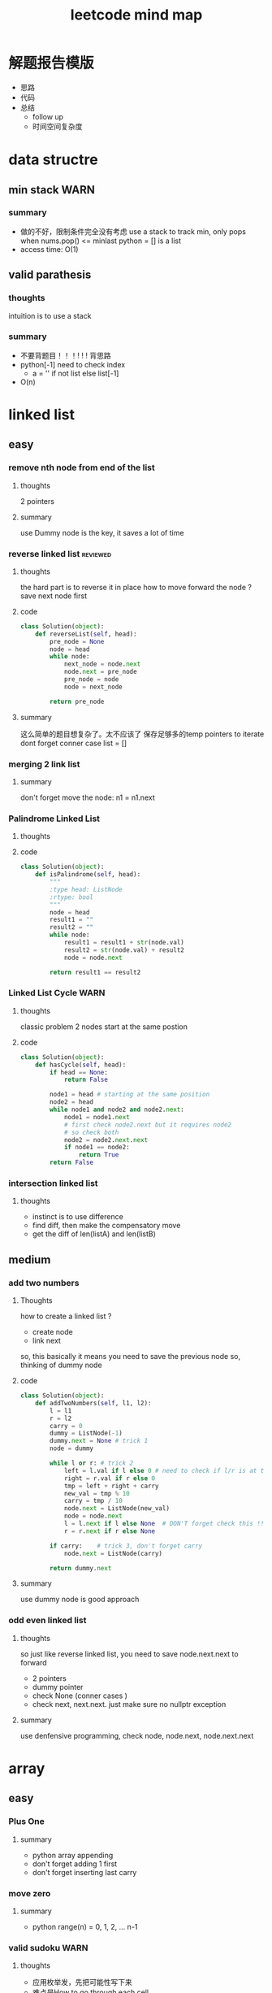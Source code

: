 
#+TITLE: leetcode mind map

* 解题报告模版
  - 思路
  - 代码
  - 总结
    - follow up
    - 时间空间复杂度



[[file:map_diagram.png]]
* data structre
** min stack                                                           :WARN:
*** summary
    - 做的不好，限制条件完全没有考虑
      use a stack to track min, only pops when nums.pop() <= minlast
      python = [] is a list 
    - access time: O(1)

** valid parathesis
*** thoughts 
    intuition is to use a stack 
*** summary
   - 不要背题目！！！! ! ! 背思路
   - python[-1] need to check index
     - a = '' if not list else list[-1]
   - O(n)

* linked list
** easy
*** remove nth node from end of the list 
**** thoughts
     2 pointers 
**** summary
     use Dummy node is the key, it saves a lot of time 

*** reverse linked list                                            :reviewed:
**** thoughts 
     the hard part is to reverse it in place
     how to move forward the node ? save next node first 
**** code
#+begin_src python
class Solution(object):
    def reverseList(self, head):
        pre_node = None
        node = head
        while node:
            next_node = node.next    
            node.next = pre_node             
            pre_node = node
            node = next_node
        
        return pre_node
#+end_src
**** summary
    这么简单的题目想复杂了。太不应该了
    保存足够多的temp pointers to iterate 
    dont forget conner case list = []
*** merging 2 link list
**** summary
     don't forget move the node: n1 = n1.next

*** Palindrome Linked List
**** thoughts
**** code
 #+begin_src python
 class Solution(object):
     def isPalindrome(self, head):
         """
         :type head: ListNode
         :rtype: bool
         """
         node = head
         result1 = ""
         result2 = ""
         while node:
             result1 = result1 + str(node.val)
             result2 = str(node.val) + result2
             node = node.next
        
         return result1 == result2
 #+end_src

*** Linked List Cycle                                                  :WARN:
**** thoughts
    classic problem
    2 nodes start at the same postion 
**** code
 #+begin_src python
 class Solution(object):
     def hasCycle(self, head):
         if head == None:
             return False
        
         node1 = head # starting at the same position 
         node2 = head
         while node1 and node2 and node2.next: 
             node1 = node1.next
             # first check node2.next but it requires node2
             # so check both
             node2 = node2.next.next 
             if node1 == node2:
                 return True        
         return False
 #+end_src

*** intersection linked list
**** thoughts
    - instinct is to use difference
    - find diff, then make the compensatory move
    - get the diff of len(listA) and len(listB)


** medium
*** add two numbers 
**** Thoughts
     how to create a linked list ?
     - create node
     - link next 
     so, this basically it means you need to save the previous node 
     so, thinking of dummy node 
**** code
     #+begin_src python
class Solution(object):
    def addTwoNumbers(self, l1, l2):
        l = l1
        r = l2
        carry = 0
        dummy = ListNode(-1)
        dummy.next = None # trick 1 
        node = dummy
        
        while l or r: # trick 2 
            left = l.val if l else 0 # need to check if l/r is at the end 
            right = r.val if r else 0
            tmp = left + right + carry 
            new_val = tmp % 10
            carry = tmp / 10  
            node.next = ListNode(new_val)            
            node = node.next
            l = l.next if l else None  # DON'T forget check this !! at last 
            r = r.next if r else None
            
        if carry:    # trick 3, don't forget carry 
            node.next = ListNode(carry)
        
        return dummy.next        
     #+end_src
**** summary
     use dummy node is good approach 


*** odd even linked list
**** thoughts 
     so just like reverse linked list, you need to save node.next.next to forward
    - 2 pointers
    - dummy pointer
    - check None (conner cases )
    - check next, next.next. just make sure no nullptr  exception 
**** summary
     use denfensive programming, check node, node.next, node.next.next



* array 
** easy
*** Plus One
**** summary
    - python array appending 
    - don't forget adding 1 first 
    - don't forget inserting last carry 

*** move zero 
**** summary
    - python range(n) = 0, 1, 2, ... n-1
*** valid sudoku                                                       :WARN:
**** thoughts 
    - 应用枚举发，先把可能性写下来
    - 难点是How to go through each cell 
**** code 
 #+begin_src python
 class Solution(object):
     def isValidSudoku(self, board):
         i = 0
         j = 0
         for i in range(len(board)):
             check = {}
             check2 = {}
             check3 = {}
             for j in range(len(board)):
                 if board[i][j] in check:
                     return False
                 elif board[i][j] != '.':
                     check[board[i][j]] = 1
                    
                 if board[j][i] in check2:
                     return False
                 elif board[j][i] != '.':
                     check2[board[j][i]] = 1
                
                 # key is here, consider i as number not axis.
                 # we have i=9 blocks starting at 
                 # (0,0) (0,3) (0,6) (3, 0) ... 
                 num = board[i/3 * 3 + j/3][i%3 * 3 + j%3]
                 if num in check3:
                     return False
                 elif num != '.':
                     check3[num] = 1
                                      
         return True                    
 #+end_src

*** Rotate Image                                                   :reviewed:
**** thoughts
    - do this in-place, 
    - write down the example 
**** code
 #+begin_src python
 class Solution(object):
     def rotate(self, matrix):
         length = len(matrix)
         # roate 4 points a time, similar to reverse link list problem 
         # to make the problem easy: first 
         """
         tmp = m[0][0]
         m[0][0] = m[n][0]
         m[n][0] = m[n][n]
         m[n][n] = m[0][n]
         m[0][n] = tmp
         after that, considering + offset 
         after that, considering go deeper m[0][0] --> m[i][i+offset]
         (0 ---> i; n ---> n-i)
         """
         for i in range(length-1):
             offset = 0
             while i + offset < length - 1 - i:
                 tmp = matrix[i][i + offset]
                 matrix[i][i + offset] = matrix[length - 1 - offset-i][i]
                 matrix[length - 1 - offset-i][i] = matrix[length - 1-i][length - 1 - offset-i ]
                 matrix[length - 1-i][length - 1 - offset-i] = matrix[i + offset ][length - 1 -i]
                 matrix[i + offset ][length - 1 -i] = tmp
                 offset += 1
 #+end_src
**** summary
    - 完全不会做 ！
    - matrix就是薄弱环节

** medium
*** longest common prefix                                              :WARN:
**** thoughts
     conner case, what if list is empty
**** summary
    - be ware of corner case
    - 不要咬指甲！！！ 

*** count and say
**** thoughts
     - logic is easy, just be aware of conner case
**** code 
 #+begin_src python
 class Solution(object):
     def countAndSay(self, n):
         def cal(a):
             # 111221
             if len(a) == 0:
                 return ''            
             count = 1
             pre = a[0]
             result = ''
             for c in a[1:]:
                 if c == pre:
                     count += 1
                 else:
                     result += str(count) + pre
                     pre = c
                     count = 1
            
             result += str(count) + pre
             return result  # forget return type 
                    
         a = [None] * (n+1)   # pythonic reserve 
         for i in range(n+1):
             # a[i] = cala[i-1]
             if i == 0:
                 a[0] = ''
             if i == 1:
                 a[1] = '1'
             if i > 1:
                 a[i] = cal(a[i-1])
            
         return a[n]            
 #+end_src
**** summary
    - when writing a function:
      - check signiture
      - check return 
      - check exit condition if recursive 
        - no harm to add more exit condition (defensive programming)

*** shuffle array                                                  :reviewed:
**** thoughts
    - straght forward solution, use random.randrange()
    - python pass by reference, when in doubt, deepycopy
**** code
 #+begin_src python
 class Solution(object):
     def __init__(self, nums):
         self._nums = nums
         self._original = list(nums) # python need to take care of deepy copy
        

     def reset(self):
         self._nums = list(self._original) # deepcody 
         return  self._nums

     def shuffle(self):
         for i in range(len(self._nums)):
             swapidx = random.randrange(i, len(self._nums))
             self._nums[i], self._nums[swapidx] = self._nums[swapidx], self._nums[i]
                
         return self._nums
 #+end_src

**** summary
    - Be aware of member variable, you need to reset it after calling function
    - 严重超时。
    - this is "Fisher-Yates Algorithm"

*** generate all possible combinations
 #+begin_src python
 def gen(nums):
     if len(nums) == 0:
         return []
     if len(nums) == 1:  # no harm to add more exit condition
         return [nums]
    
     result = []
     for num in nums:
         left = ... 
         for comb in gen(left):
              result.append([num] + comb)

     return result
 #+end_src




** medium
*** Group Anagrams
    - better solution ?

*** Longest Substring Without Repeating Characters                     :WARN:
    - python while/for, do not forget i += 1
#+begin_src python
class Solution(object):
    def lengthOfLongestSubstring(self, s):
        startpos = 0
        lsubl = 0
        
        while startpos < len(s):
            used = {}
            subl = 0
            prev_idx = len(s)
            c_i = startpos
            while c_i < len(s):
                c = s[c_i]
                if c not in used:
                    subl += 1
                    used[c] = c_i
                else: 
                    prev_idx = used[c]
                    break
                c_i += 1    # DONT FORGET THIS
                    
            lsubl = subl if subl > lsubl else lsubl
            startpos = prev_idx + 1 
        
        return lsubl
#+end_src


*** Increasing Triplet Subsequence
    - Be careful, always use explcit MAX
    - 不要图省事，用一个大数字，数字一般不够大的 ！！
#+begin_src python
class Solution:
    def increasingTriplet(self, nums):
        INT_MAX = 2 ** 32
        min1 = INT_MAX
        min2 = INT_MAX
        min3 = INT_MAX
        for num in nums:
            if num <= min1:
                min1 = num
            elif num <= min2:
                min2 = num
            elif num <= min3:
                min3 = num
        
        return min1 != INT_MAX and min2 != INT_MAX and min3 != INT_MAX
#+end_src

* string 
** easy
*** Reverse String                                                 :reviewed:
***** thoughts
      - simple solution
***** code 
 #+begin_src python
     def reverseString(self, s):
         # [begin:end:step]
         # python string is inmutable
         return s[::-1]
 #+end_src

*** reverse integer                                                    :WARN:
**** thoughts
    - consider overflow 
    - max singed integer 2³¹-1
    - python power 2**31

*** First Unique Character in a String                                 :WARN:
    - use straght-foward solution first !!!!
    - O(n)
 #+begin_src python
 class Solution(object):
     def firstUniqChar(self, s):
         map = {}
         for i, c in enumerate(s):
             if c not in map:
                 map[c] = i  # save the index
             else:
                 map[c] = len(s)
                
        
         min = len(s)
         for key in map:
             if map[key] < min:
                 min = map[key]
        
         if min == len(s):
             return -1
         else:
             return min
 #+end_src

*** Valid Anagram
    - if no unicode, we could use a array whose index is char - 'a'

*** Valid Palindrome                                                   :WARN:
    - python check isalnum
    - HAVING LOOP, CONSIDER EXIT ( avoid infinite loop ) 
 #+begin_src python
 class Solution(object):
     def isPalindrome(self, s):
         begin = 0
         end = len(s) - 1
         while begin < end:
             while not s[begin].lower().isalnum() and begin < end:
             # use while to pass invalid chars 
                 begin = begin + 1
                
             while not s[end].lower().isalnum() and begin < end:
                 end = end - 1            
                
             if begin < end and s[begin].lower() != s[end].lower():
                 return False
            
             begin = begin + 1
             end = end - 1
            
         return True
            
        
 #+end_src

*** implement strStr()
    - corner case ""
    - pre-check to ingore cases not possible, this saves time

*** atoi                                                               :WARN:
    - overflow: positive/negtive
    - invalid string
    - signed
    - empty 
    - white space
 #+begin_src python
 class Solution(object):
     def myAtoi(self, str):
         # overflow problem 
         # invalid 
         # negtive         
         if len(str) == 0:
             return 0
         str = str.strip(' ')        
         signed = 1
         if str[0] == '-':
             signed = -1
             str = str[1:]
         elif str[0] == '+':  #能用if-else就用
             str = str[1:]
            
         MAX = 2**31 - 1
         MIN = -2**31
         result = 0
         for s in str:
             if not s.isdigit():
                 return signed * result
            
             d = int(s)            
             if signed == 1 and result > (MAX - d)/10:
                 return MAX
            
             if signed == -1 and result > (-1 * MIN - d)/10:
                 return MIN
            
             result = result * 10 + d # += --> ++ do not use it often                         
         return signed * result
 #+end_src
* 2 pointers
** easy
*** Remove Duplicates from Sorted Array
    good. but be aware of coner case 

*** Best Time to Buy and Sell Stock II
    good. use while do for loop
 #+begin_src python
 class Solution(object):
     def maxProfit(self, prices):
         """
         :type prices: List[int]
         :rtype: int
         """
         profit = 0
         i = 0
         j = 0
         while i < len(prices): # use while do for loop 
             j = i + 1
             while j < len(prices) and prices[j] > prices[j-1]:
                 j = j + 1
                
             profit = profit + prices[j-1] - prices[i]            
             i = j
            
         return profit
 #+end_src

*** Longest Substring Without Repeating Characters

*** rotate array in place
    concept not clear, k steps could be larger than length
    思路对了。解题时候又忘记了.所以还是要想清楚了再写
 #+begin_src python
 class Solution(object):
     def rotate(self, nums, k):
         def rota(nums, i, j):            
             while i < j:
                 tmp = nums[i]            
                 nums[i] = nums[j]
                 nums[j] = tmp
                 i += 1 # python's i++
                 j -= 1
        
         rota(nums, 0, len(nums)-1)  # don't forget this 
         rota(nums, 0, k%len(nums)-1)
         rota(nums, k%len(nums), len(nums)-1)
 #+end_src

** medium
*** 3 sum                                                              :WARN:
    - better way to check unique 
    - remember if a then b.  if not a then exit 
    - better to check explicitly (check len())
#+begin_src python
class Solution(object):
    def threeSum(self, nums):
        def hashed(nums):
            return ':'.join(str(num) for num in nums)
                            
        if  len(nums) < 3:
            return []
        
        result = []
        nums.sort()            
        index_c = len(nums) - 1
        used = set([]) # we could use hash to check 
        used_c = set([]) # why this line, to optimize the time
        while index_c > 0:            
            num_c = nums[index_c]
            if num_c in used_c:
                index_c -= 1
                continue
            used_c.add(num_c)
            
            tmp = self.twoSum(nums[:index_c], -num_c) 
            if  tmp:   # not tmp means if tmp is empty !!! 
                for t in tmp:
                    if  t:
                        r = t + [num_c]
                        h_r = hashed(r)
                        if h_r not in used:
                            result.append(r)
                            used.add(h_r)
                        
            index_c -= 1            
        return result
    
    def twoSum(self, nums, target):
        if len(nums) < 2:
            return [] 

        start = 0
        end = len(nums) - 1
        result = []
        while start < end:
            tmp = nums[start] + nums[end]
            if tmp > target:
                end -= 1
            elif tmp < target:
                start += 1
            else:
                result.append([nums[start], nums[end]])
                end -= 1
                start += 1                    
        return result            
#+end_src
*** set matrix 0 
    - sample solution is easy. what about don't use a lot extra space ?
#+begin_src python
class Solution(object):
    def setZeroes(self, matrix):        
        m = len(matrix)
        n = len(matrix[0])
        row = [-1] * m
        column = [-1] * n
        for i in range(m):
            for j in range(n):
                if matrix[i][j] == 0:
                    row[i] = 0
                    column[j] = 0                                          
                        
        for i in range(m):
            for j in range(n):
                if row[i] == 0 or column[j] == 0:                
                    matrix[i][j] = 0
#+end_src

* sorting & searching
** easy
*** Merge Sorted Array                                             :reviewed:
    没做出来
    To save space, loop from END to START
 #+begin_src python
 class Solution(object):
     def merge(self, nums1, m, nums2, n):
         i = m - 1
         j = n - 1
         idx = 0
         while i >=0 and j >= 0:  # loop from end to start 
             if nums1[i] > nums2[j]:
                 nums1[m + n - 1 - idx] = nums1[i]
                 i = i -1
             else:
                 nums1[m + n - 1 - idx] = nums2[j]
                 j = j -1
             idx = idx + 1
            
         while j >= 0 :  # only check nums2, because nums1 is in-place 
             nums1[m + n - 1 - idx] = nums2[j]
             j = j - 1
             idx = idx + 1        
 #+end_src

*** first bad version
    typical binary searching, recursive solution 不要想太多。
 #+begin_src python
 class Solution(object):
     def firstBadVersion(self, n):
         self.lastBad = -1  # python closure 
         def search(i, j):
             if i > j:
                 return            
             mid = (i + j)/2
             if isBadVersion(mid): # left side
                 # inner functin can't change IMMUTABLE variable 
                 # OR use:
                 # nonlocal lastBad
                 self.lastBad = mid
                 search(i, mid - 1)
             else:
                 search(mid + 1, j)
        
         search(1, n)
         return self.lastBad
 #+end_src
** medium
*** sort colors                                                       :ERROR:
    - one pass solution 做不出来 ！！
#+begin_src python
class Solution(object):
    def sortColors(self, nums):
        i0 = 0
        idx = 0
        i2 = len(nums) -1
        index = 0
        while idx <= i2:
            if nums[idx] == 0: # red
                nums[idx], nums[i0] = nums[i0], nums[idx]
                i0 += 1
                idx += 1
            elif nums[idx] == 1:
                idx += 1                
            else:
                nums[i2], nums[idx] = nums[idx], nums[i2]
                i2 -= 1
#+end_src
*** top k frequent elements
    - use heap 

*** find peak number
    - binary search 
    - exit condition
    - special condition first, general later 
      - 1, 2 numbers 
#+begin_src python
class Solution(object):
    def findPeakElement(self, nums):
        def find(start, end):            
            mid = (start + end) / 2
            if mid == start:
                return mid
            
            # no need to consider mid = 0 
            # because this always right nums[-1] < any number
            if nums[mid-1] < nums[mid]:
                return find(mid, end)
            else:
                return find(start, mid)
        
        return find(0, len(nums)) # ending from len(nums)
#+end_src

*** sarch range                                                        :WARN:
    - always doing binary serach even after found the result 
#+begin_src python
class Solution(object):
    def searchRange(self, nums, target):
        self.sp = len(nums) # always use global to avoid closure scope problem
        self.ep = -1
        
        def find(begin, end, target):
            if begin > end:
                return
            mid = (begin + end)/2
            if nums[mid] < target: #right
                find(mid + 1, end, target)
            elif nums[mid] > target:
                find(begin, mid-1, target)
            else:
                self.sp = mid if mid < self.sp else self.sp
                self.ep = mid if mid > self.ep else self.ep
                
                # 这边想错了，想太简单了。how to find next mid ? keep using binary search !
                find(begin, mid-1, target)  # find next still using bianry search 
                find(mid+1, end, target)
                
        find(0, len(nums) - 1, target)
        if self.ep == -1:
            return [-1, -1]
        
        return [self.sp, self.ep]
#+end_src

*** Search in Rotated Sorted Array                                     :WARN:
#+begin_src python
class Solution(object):
    def search(self, nums, target):
        return self.find(0, len(nums)-1, nums, target)
                
    def find(self, begin, end, nums, target):
        if begin > end:
            return -1
        
        mid = (begin + end)/2
        if nums[mid] == target:
            return mid
        
        if nums[begin] < nums[end]:
            if nums[mid] < target:
                return self.find(mid+1, end, nums, target)
            elif nums[mid] > target:
                return self.find(begin, mid-1, nums, target)
            else:
                return mid
            
        else:
            if nums[mid] >= nums[begin]:  #what if 
                # pivot on right, pivot is a GAP, not an item
                if nums[mid] > target:
                    if target > nums[begin]:
                        return self.find(begin, mid-1, nums, target)
                    elif target < nums[begin]:
                        return self.find(mid+1, end, nums, target)
                    else:
                        return begin
                elif nums[mid] < target:
                    return self.find(mid+1, end, nums, target)
                else:
                    return mid
                 
            else:
                # pivot on left
                if nums[mid] > target:
                    return self.find(begin, mid-1, nums, target)
                elif nums[mid] < target:
                    if target < nums[end]:
                        return self.find(mid+1, end, nums, target)
                    elif target > nums[end]:
                        return self.find(begin, mid-1, nums, target)
                    else:
                        return end   # confused 
                else:
                    return mid
#+end_src


*** serach in 2d matrix



* trees
** easy
*** max depth of binary tree
    finish in time
*** valid BST
    finish in time, having some slight troube doing python

*** symmtric tree                                                      :WARN:
    stuck on this problem for a while.
    思维定势了，一开始想直接递归，但发现和subtree问题根本没关系
 #+begin_src python
 class Solution(object):
     def isSymmetric(self, root):
         if root == None:
             return True        
         return self.traverse(root.left, root.right)
    
     def traverse(self, left, right): # how to compare the val parallelly ? recursion
         if left == None and right == None:
             return True
        
         elif left == None or right == None:
             return False
        
         if left.val != right.val:
             return False
        
         return self.traverse(left.left, right.right) and 
         self.traverse(left.right, right.left) # don't forget compare another branch    
 #+end_src

*** binary tree level order traverse
    check if array has index i? check the length of the array 
    python data structre 

*** sorted array to BST                                            :reviewed:
    didn't come up with the solution
    recursive solution, get the mid value everytime 
    building tree is different from traverse tree, don't confuse 

** medium
*** binary tree in order traverse (iterative)                  :ERROR:review:
    - traverse a tree like a link-list node = node.left
    - antoher solution ? 
    - 复习了还是不会 ！
    - we are using stack to store parent node 
      - stack served as STATE
    - exit condition is not len(stack) == 0
    - in order is different from post-pre-order
      - in order: insert 1 node each time, use current node + stack 
      - post order: insert 2 nodes each time, use 2 stacks 
#+begin_src python
class Solution:
    def inorderTraversal(self, root):
        if root == None:
            return []
        
        result = []
        queue = []
        node = root
        while True:  # use while true condition in queue/stack problem
            if node:  
                queue.append(node)
                node = node.left
            else:
                if (len(queue) == 0):
                    return result
                top = queue.pop()
                result.append(top.val)
                node = top.right
                                            
#+end_src
*** Binary Tree Zigzag Level Order Traversal                           :WARN:
    - 想复杂了。一开始就钻牛角尖，放入queue都时候不需要reverse
    - same as the normal level order traversel, only diffence is insert/append
      when pop up 
    - 2 ways to do in order traversal: recursive/iterative
#+begin_src python
class Solution:
    def zigzagLevelOrder(self, root):
        if root == None:
            return []
        
        result = []
        queue = []
        depth = 0
        queue.append((root, 0))
        while queue:
            front, depth = queue.pop(0)
            if (len(result) == depth):
                result.append([])
            
            if depth % 2 == 0:
                result[depth].append(front.val)
            else:
                result[depth].insert(0,front.val)
                
            if front.left:
                queue.append((front.left, depth + 1))
            if front.right:
                queue.append((front.right, depth + 1))
                
        return result        
#+end_src
*** Construct Binary Tree from Preorder and Inorder Traversal          :WARN:
    - a[-n] be aware of n = 0
    - the best practice is to not using a[-n] unless n has a exact number
#+begin_src python
class Solution:
    def buildTree(self, preorder, inorder):
        if not preorder:
            return None 
        if not inorder:
            return None
       
        root_val = preorder[0]
        root = TreeNode(root_val)  #粗心了
        # find root in inorder
        root_index = inorder.index(root_val)
        left_num = root_index
        
        # use a[-n] with cautious
            
        root.left = self.buildTree(preorder[1:1+left_num], inorder[:root_index])
        root.right = self.buildTree(preorder[1+left_num:], inorder[root_index+1:])
            
        
        return root
#+end_src
*** Populating Next Right Pointers in Each Node
    - utlize the exsiting NEXT pointer
    - always need to check if pointer exists before using it 
#+begin_src python
class Solution:
    def connect(self, root):
        if not root:
            return 
        
        if not root.left or not root.right: # leaf
            return 
        
        root.left.next = root.right
        if root.next:
            root.right.next = root.next.left
        else:
            root.right.next = None
            
        self.connect(root.left)
        self.connect(root.right)                
#+end_src

*** Kth Smallest Element in a BST
    - convert the problem to an in-order traverse
**** code
#+begin_src python
class Solution:
    def kthSmallest(self, root, k):
        res = []
        stack = []
        node = root
        while True:
            if len(res) == k:
                return res[k-1]

            if node:
                stack.append(node)
                node = node.left
            else:  
                top = stack.pop()
                res.append(top.val)
                node = top.right
                
        return None
        
#+end_src


***  Serialize and Deserialize Binary Tree                            :ERROR:
    - tree traverse not good 
      - BFS, DFS
      - pre-order, in-order, post-order
#+begin_src python
class Codec:
# BFS: use a queue to achieve BFS
    def serialize(self, root):
        if not root:
            return None
        
        queue = [root]
        res = []
        while queue:
            top = queue.pop(0)
            if top == None:
                res.append(None)
            else:
                res.append(top.val)
                
            if top:
                queue.append(top.left)
                queue.append(top.right)
            
        return json.dumps(res)
        

    def deserialize(self, data):
        if not data:
            return None
        
        array = json.loads(data)        
        index = 0
        root = TreeNode(array[0])
        queue = [root]
        while queue:   #
            if index >= len(array):
                break
            
            node = queue.pop(0)
            if node:
                index += 1
                node.left = TreeNode(array[index]) if index < len(array) and array[index] != None  else None
                index += 1
                node.right = TreeNode(array[index]) if index < len(array) and array[index] != None else None
                
                queue.append(node.left)
                queue.append(node.right)
        return root
#+end_src
*** number of islands                                                 :ERROR:
    - graph dfs !!!
    - naive soution is O(n^2), which is bad. graph solution is O(n*k)
    - be careful about the input type, is it string or int ?
**** code
#+begin_src python
class Solution:
    def numIslands(self, grid):
        if not grid:
            return 0
        
        self.m = len(grid)
        self.n = len(grid[0])
        visited = [[False] * self.n for _ in range(self.m)]
        islands = []
        count = 0
        for i in range(self.m):
            for j in range(self.n):
                # when to start running dfs
                #dont forget check if is 1
                if not visited[i][j] and grid[i][j] == '1':  
                    self.dfs(i, j, grid, visited)
                    count += 1
        return count 
    
    def dfs(self, i, j, grid,visited):
        if visited[i][j]:
            return 
        
        visited[i][j] = True        
        if i + 1 < self.m and grid[i+1][j] == '1':
            self.dfs(i+1, j, grid, visited)
        
        if i > 0 and grid[i-1][j] == '1':
            self.dfs(i-1, j, grid, visited)
            
        if j + 1 < self.n and grid[i][j+1] == '1':
            self.dfs(i, j + 1, grid, visited)
            
        if j > 0 and grid[i][j-1] == '1':
            self.dfs(i, j - 1, grid, visited)
                    
#+end_src






* backtracking
** medium
*** Letter Combinations of a Phone Number 
    - using recursion to replace N nested loops

*** Generate Parentheses                                              :ERROR:
    - all combinations could be added in exit condition.
      - not always as a return 
    - () seems to be a 2 dimension problem, need to convert it to 1 dimension
      - adding (/) one by one 
    - 不要想当然，自己随便想的排列组合法肯定是错的
    - how to do this in brute force? 
      - adding )/( step by step, 
    - how to optimize brute force? only adding valid
    - recursion argeuments:
      - a starting point: could be an state, string, node etc. 
      - what is in result usually appears in the argeuments(in some form)

#+begin_src python
'''brute force generate:
(        )
((  ()   )(   ))
'''
def gen(a):
    if len(a) == 2* n:
        result.append(a) # no return recursion
        return 

    gen(a+'(')
    gen(a+')')

class Solution(object):
    def generateParenthesis(self, n):
        result = []  
        def gen(current, left, right):
            if left == n and right == n:
                result.append(current)
                return 
            
            if left < n:
                gen(current + '(', left + 1, right)
                
            if right < left:
                gen(current + ')', left, right + 1)
            
        gen('', 0, 0 )
        return result
#+end_src


*** Permutations
    - just like previous problem 
#+begin_src python
class Solution(object):
    def permute(self, nums):
        if not nums:
            return []
        
        result = []
        def gen(current, left):
            if len(current) == len(nums):
                result.append(current)
                return 
            
            for i, num in enumerate(left):
                gen(current + [num], left[:i] + left[i+1:] ) 
                
        gen([], nums)
        return result                                
#+end_src

*** Subsets                                                            :WARN:
    - how to avoid duplicate subsets ? 
#+begin_src python
class Solution(object):
    def subsets(self, nums):
        result = []
        def gen(current, left):
            result.append(current)            
            if not left:
                return                                         
            for i, num in enumerate(left):
                gen(current + [num], left[i+1:])  # !!!        
        gen([], nums)
        return result 
#+end_src

*** word search                                                        :WARN:
    - 方法对了。但是没有最终优化
    - once found the solution, need to exit immediately !!!!
    - when doing recursion, always remmber to exit. 
      - once you found the solution, just exit.
#+begin_src python
class Solution(object):
    def exist(self, board, word):
        # self.exist_flag = False
        r_num = len(board)
        c_num = len(board[0])
        #state = [[False] * c_num for i in range(r_num)]
        def traverse(index, i, j):                        
            if i < 0 or i >= r_num or j < 0 or j >= c_num:
                return False          
            
            current = word[index]
            if board[i][j] != current:
                return False
            
            board[i][j] = '#' # reuse board so that you don't need state 
            
            # okay
            #state[i][j] = True
            if index == len(word) - 1:
                #self.exist_flag = True
                return True
            
            # how come this could save time ? once found result exit imediately
            res = (traverse(index + 1, i-1, j) or
                    traverse(index + 1, i+1, j) or
                    traverse(index + 1, i, j-1) or
                    traverse(index + 1, i, j+1) )        
            #state[i][j] = False
            board[i][j] = current
            return res
        
        if len(word) > r_num * c_num:
            return False
        
        for i in range(r_num):
            for j in range(c_num):
                if board[i][j] == word[0]:   
                    if(traverse(0, i, j)):
                        return True
        return False
        #return (self.exist_flag == True)
#+end_src
* dynamic programming
  - 2 approaches: recursion and bottom up
  - key: save the states  
** easy
*** Climbing Stairs
 #+begin_src cpp
 // classic DP
 // You are climbing a stair case. It takes n steps to reach to the top.
 // Each time you can either climb 1 or 2 steps. In how many distinct ways can you climb to the top?
 class Solution {
 public:
     int climbStairs(int n) {
         vector<int> memo(n + 1, -1);
         return choice(n, memo);
     }
     int choice(int n , vector<int> &memo) {
         // using recursion + state dynamic approach 
         if (memo[n] != -1) {
             return memo[n];
         }
        
         if ( n ==  0 ) {
             return 0;
           }
         if ( n == 1) {
             return 1;
         }
         if ( n == 2) {
             return 2;
         }
         int result = choice(n-1, memo) + choice(n-2, memo);
         memo[n] = result;
         return result;
     }    
 };
 #+end_src

*** best time buy & sell
 this time it's not ending with i, it's the profit <= i. 
 need to save state lowest

 #+begin_src cpp
 // 降维
 class Solution {
 public:
     int maxProfit(vector<int>& prices) {
         if (prices.size() == 0 ) {
             // always dealt with this corner case first 
             // 不要心存侥幸 
             return 0;
         }
        
         // think about how brute force will do 
         // DP must be better than brute force 
         int Lowest = INT_MIN;
         vector<int> profit(prices.size(), 0);        
         for (int i = 0; i < prices.size(); i++) {
             if ( i == 0 ) {
                 profit[i] = 0;
                 Lowest = prices[i];
             } else {
                 int max = 0;
                 // only need to track lowest prices
                 max = prices[i] - Lowest; 

                 /*
                 for (int j = 0; j <= i - 1 ; j++) {
                     max = max > (prices[i] -  prices[j]) ? max : (prices[i] -  prices[j]);
                 }
                 */                
                 profit[i] = profit[i-1] > max ? profit[i-1] : max;
                 Lowest = Lowest < prices[i] ? Lowest : prices[i];              
             }            
         }
        
         return profit[prices.size() - 1];
        
     }
 };
 #+end_src


*** max subarray 
 ending with i is the key to trasfer the problem to 1 demension 
 #+begin_src cpp
 // Kadane algorithm
 class Solution {
 public:
     int maxSubArray(vector<int>& nums) {
         if (nums.size() == 0) {
             return 0;
         }
        
         vector<int> memo(nums.size(), INT_MIN);
        
         int max = INT_MIN;
         for (int i = 0; i < nums.size(); ++i) {
             int tmp = maxSumEnding(i, nums, memo) ;
             max = max > tmp ? max : tmp;
         }
         return max;
     }
    
     int maxSumEnding(int idx, const vector<int> &nums, vector<int> &memo) {
         // find the max ENDING with index i 
         // use a DP solution
         if (memo[idx] != INT_MIN) {
             return memo[idx];
         }
        
         if (idx == 0) {
             return nums[idx];
         }
        
         int tmp = maxSumEnding(idx - 1, nums, memo) + nums[idx];
         int result = nums[idx] > tmp ? nums[idx] : tmp;
         memo[idx] = result;
         return result;
     }
 };
 #+end_src

*** house robber
 得到状态方程是最重要的
 #+begin_src cpp
 class Solution {
 public:
     int rob(vector<int>& nums) {
         vector<int> rob(nums.size(), 0); // Ending with i
         vector<int> maxR(nums.size(), 0); // max among 
         for (int i = 0 ; i < nums.size(); i++) {            
             if (i == 0) {
                 rob[i] = nums[i];
                 maxR[i] = nums[i];
             }
             else if (i == 1) {
                 rob[i] = nums[i];
                 maxR[i] =  nums[i] > nums[i-1] ? nums[i] : nums[i-1];                  
             }
             else{
                 /*
                     maxR[i-2] = max ( rob[0] -> rob[i-2])
                     save the sate if you don't want to compute max again 
                 */         
                 rob[i] = maxR[i-2] + nums[i];
                 maxR[i] =maxR[i-1] > rob[i] ? maxR[i-1] : rob[i]; // getting the correct minR

 /*
 or use: BETTER solution: 
                 maxR[i] = max ( maxR[i-2] + nums[i] ,  maxR[i-1] )
 */
             }            
         }
         int max = 0;
         for (int i = 0; i < nums.size(); i++) {
             max = max > rob[i] ? max : rob[i];
         }
         return max;
     }
 };
 #+end_src
*** Longest Palindromic Substring
    - For example, “aba” is a palindome, “abc” is not.
    - how to go through a matrix ? (using offset ) 
 #+begin_src cpp
 // this is a typical DP problem 
 // still not careful enough, forgeting the exit condition
 class Solution {
 public:
     string longestPalindrome(string s) {
         vector<vector<bool> > P(s.size(), vector<bool>(s.size()));
        
         for (int k = 0; k < s.size(); k++){ // don't forget to exit this loop 
         for (int i = 0; i < s.size(); i++){
             if (i + k == s.size()) {
                 break;
             }
             if ( k == 0) {
                 P[i][i + k] = true;    
             }
             if ( k == 1) {
                 P[i][i+k] = (s[i] == s[i+k]);
             }
             if ( k > 1 ){
                 P[i][i+k] = P[i+1][i+k-1] && (s[i] == s[i+k]);
             }            
         }
         }
        
         int max = -1;
         string maxstring;
         for (int i = 0; i< s.size(); i ++) {
             for (int j = i; j < s.size(); j ++) {
                 if (P[i][j]) {                    
                     if ( max < j - i + 1) {
                         max = j-i + 1;
                         maxstring = s.substr(i, max);
                     }
                 }
             }
         }
         return maxstring;
     }
        
 };

 #+end_src


*** longest palindome substring python
    - [None] * n only works for 1 d array 
    - python init 2-d array 不要想当然！！！
 #+begin_src python
 class Solution(object):
     def longestPalindrome(self, s):
         LEN = len(s)
         P = [[False] * LEN for _ in range(LEN)] #!!!!!!!!!!
            
         for offset in range(LEN):
             for i in range(LEN):
                 if i + offset >= LEN:
                     break
                
                 if offset == 0:
                     P[i][i] =True
                     continue
                    
                 if offset == 1:
                     P[i][i+1] = (s[i] == s[i+1])
                     continue
                
                 P[i][i+offset] = P[i+1][i+offset-1] and (s[i] == s[i+offset])
                
         lsub = ''
         for i in range(LEN):
             for j in range(i, LEN):
                 if P[i][j]:
                     if j-i+1 > len(lsub):
                         lsub = s[i:j+1]
                    
         return lsub
                    
 #+end_src
*** Palindromic Substrings
 #+begin_src cpp
 // Given a string, your task is to count how many palindromic substrings 
 // in this string.
 class Solution {
 public:
     int countSubstrings(string s) {
         vector<vector<bool>> P(s.size(), vector<bool>(s.size(), false));
         // learn how to init a vector of vector 

         for ( int k = 0; k < s.size(); k++){
         for ( int i = 0; i < s.size(); i++) {
             if (i+k == s.size()) {
                 break;
             }
            
             if (k == 0 ) {
                 P[i][i+k] = true;
             } else if ( k == 1) {
                 P[i][i+k] = (s[i] == s[i+k]);
             } else {
                 P[i][i+k] = P[i+1][i+k-1] && (s[i] == s[i+k]);
             }            
         }
         }
         int count = 0;
         for (int i = 0; i < s.size(); i++) {
             for (int j = i; j < s.size(); j++) {
                 if (P[i][j]){
                     count ++ ;
                 }
             }
         }
         return count;      
     }
 };


 #+end_src


** medium
***  Jump Game                                                        :ERROR:
    - thinking about time complexity before coding 
      - if O(n^2) it is usually wrong 
      - DP is linear in this case 
#+begin_src python
class Solution(object):
    def canJump(self, nums):
        if not nums:
            return False
        
        if len(nums) == 1:
            return True
        
        # when reaching i, how many steps left ?
        P = [0] * len(nums) 
        P[0] = 0
        
        for i in range(1, len(nums)):
            P[i] = max(P[i-1], nums[i-1] ) - 1
            if P[i] < 0:
                return False
            
        return True
#+end_src

*** unique path 
    - recursion is more straight forward 
    - interation needs to go through STATE table in some special sequence
#+begin_src python
class Solution:
    def uniquePaths(self, m, n):
        P = [[0] * n for _ in range(m)]
        k = 0
        while k < m and k < n:
            
            for j in range(k, n):
                if k == 0:
                    P[k][j] = 1
                else:
                    P[k][j] = P[k-1][j] + P[k][j-1]
            
            for i in range(k, m):   
                if k == 0:
                    P[i][k] = 1
                else:
                    P[i][k] = P[i-1][k] + P[i][k-1]
            
            k += 1
            
        return P[m-1][n-1]
#+end_src

*** coin                                                              :ERROR:
    - 想法是对的，不过recursion 
    - bottom up approach is the best 
    - no need to use num/coin to get the val, just do P[i] = P[i-coin] + 1 

#+begin_src python
class Solution:
    def coinChange(self, coins, amount):
        INT_MAX = 2**31
        state = [[INT_MAX] * (amount+1) for _ in range(len(coins)) ]
        
        for i in range(len(coins)):
            coin = coins[i]
            for j in range(amount+1):
                if i == 0:
                    if j % coin == 0:                        
                        state[i][j] = int(j/coin)
                else:
                    if j >= coin:
                        tmp = 1 + state[i][j-coin]
                    else:
                        tmp = INT_MAX
                    state[i][j] = min(state[i-1][j], tmp)
        
        return state[len(coins)-1][amount] if state[len(coins)-1][amount] < INT_MAX else -1        
#+end_src

*** Longest Increasing Subsequence                                     :WARN:
    - can you do it in nlogn ?
    - max operator not fast enough
#+begin_src python
class Solution:
    def lengthOfLIS(self, nums):
        if len(nums) == 0:
            return 0
        
        l_e = [-1] * len(nums)
        for i in range(len(nums)):
            if i == 0:
                l_e[0] = 1
                continue
                
            tmp = -1 
            for k in range(1, i+1):                   
                n = l_e[i-k] + 1 if nums[i] > nums[i-k] else 1
                tmp = tmp if tmp > n else n # do not use max operator 

            l_e[i] = tmp
            
        res = -1
        for i in range(len(nums)):
            res = max(res, l_e[i])
        return res
#+end_src
* bit map 
** Single Number                                                   :reviewed:
   use bit opertion. 
   没做出来
#+begin_src python
class Solution(object):
    def singleNumber(self, nums):
        """
        :type nums: List[int]
        :rtype: int
        """
        x = 0
        for num in nums:
            x = x ^ num
        return x
#+end_src

** reverse Bits
   - python bit opertion 
#+begin_src python
    def reverseBits(self, n):
        sum = 0
        for i in range(32):
            remainder = n & 1 # % operatror get reminder
            sum = sum << 1 
            sum = sum ^ remainder 
            n = n >> 1
        return sum   
#+end_src


* math

** easy 
*** Fizz Buzz
    - python range(start, [stop], [step])
*** count primes                                                      :ERROR:
    - Sieve of Eratosthenes algorithm
    - prime number: 2, 3, 4 ...  1 is not prime 
 #+begin_src python
 class Solution(object):
     def countPrimes(self, n):
         if n == 0:
             return 0        
         if n == 1:
             return 0        
         if n == 2:
             return 0        
         if n == 3:
             return 1        
         state = [False] * (n)
         state[1] = False        
         for k in range(2, int(n**(0.5))+1):
             if not state[k]: 
                 #i = k
                 #j = k * i
                 j = k ** 2
                 while j < n:
                     state[j] = True
                     #i += 1
                     #j = k * i
                     j += k                    
         res = 0            
         for k in range(2, n):
             if not state[k]:
                 res += 1
            
         return res        
 #+end_src
*** hamming distance
    - use xor
    - in python3 5/2 => 2.5 (not 2), so you need to convert: int(5/2)
*** roman to integer
    - reverse array a[start, stop, steps] ====> a[-1::-1)
    - unassigned in list => END 
 #+begin_src python
 class Solution(object):
     def romanToInt(self, s):
         map = {
             'I' : 1,
             'V' : 5,
             'X' : 10,
             'L' : 50,
             'C' : 100,
             'D' : 500,
             'M' : 1000            
         }
         sum = 0
         prev = 0
         for c in s[::-1]:  # this is reverse
             current = map[c]
             if current >= prev:
                 sum += current
             else:
                 sum -= current
            
             prev = current
            
         return sum 
 #+end_src

** medium
*** Factorial Trailing Zeroes
#+begin_src python
class Solution(object):
    def trailingZeroes(self, n):
        self.total = 0
        def find5(n):
            if n == 0:
                return 
            tmp = int(n/5)
            self.total += tmp
            find5(tmp)        
        find5(n)

        return self.total
#+end_src

*** power(n,x)                                                        :ERROR:
    - binary search 
    - recursion
#+begin_src python
class Solution(object):
    def myPow(self, x, n):
        """
        :type x: float
        :type n: int
        :rtype: float
        """
        def power(x, n):
            if n == 0:
                return 1
            half = power(x, n/2)
            if n % 2 == 0:
                return half * half
            return half * half * x
        
        x = x if n >= 0 else (1/x)
        return power(x, abs(n))
               
#+end_src

*** sqrt(x)                                                           :ERROR:
    - binary serach 
    - binary serach start = mid + 1/ end = mid - 1
#+begin_src python
class Solution(object):
    def mySqrt(self, x):
        start = 0
        end = x
        if x== 0:
            return 0
        if x == 1:
            return 1
        
        while start <= end:
            mid = start + (end - start) /2 
                
            if x/mid > mid:
                start = mid + 1
            elif x/mid < mid:
                end = mid - 1
            else:
                return mid
        
        return end 
#+end_src
*** Fraction to Recurring Decimal                                      :WARN:
#+begin_src python
class Solution(object):
    def fractionToDecimal(self, numerator, denominator):
        sign = 1        
        if numerator * denominator >= 0:
            sign =1
        else:
            sign = -1

        result =""
        numerator=abs(numerator)
        denominator=abs(denominator)
        integ = int(numerator/denominator)
        if sign >= 0:
            result += str(integ)
        else:
            result += '-' + str(integ)
        
        remainder = numerator % denominator
        rmap ={}
        if remainder != 0:
            result += "."        
            remainder = remainder * 10
            # decimal 
            result1 = []
            index = 0
            while remainder != 0:
                
                if remainder in rmap:
                    result1.insert(rmap[remainder], '(')
                    result1 += [')']
                    return result + ''.join(result1)
                    
                rmap[remainder] = index
                res = int(remainder / denominator)
                remainder = remainder % denominator
                result1 += [str(res)]
                remainder = remainder * 10
                index += 1   
            return result + ''.join(result1)
        return result
#+end_src
* others
** easy
*** Pascal's Triangle
    - python reserve [[]] * n
    - another approach: Binomial coefficient
     
** medium
*** sum of 2 integers                                                 :ERROR:
    - consider negative numbers 
    - 完全不会做

*** Evaluate Reverse Polish Notation                                   :WARN:
    - use python 3 !!!! int(-1/2) = 0
    - int python 2 (-1/2) = -1

*** majority number 
    - corner case len(nums) = 1
#+begin_src python
class Solution:
    def majorityElement(self, nums):
        size = len(nums)
        num_map = {}
        for num in nums:
            if num in num_map:
                num_map[num] += 1
            else:
                num_map[num] = 1

            # check the condition after insert 
            if num_map[num] > int(size/2):
                return num
            
        return None
#+end_src

*** Task Scheduler                                                    :ERROR:
#+begin_src python
class Solution:
    def leastInterval(self, tasks, n):
        """
        :type tasks: List[str]
        :type n: int
        :rtype: int
        """
        if n == 0:
            return len(tasks)
        if not tasks:
            return 0
        
        
        task_map = {}
        result = [None] * (n+1) * len(tasks)
        index = 0
        
        task_count = {}
        for task in tasks:
            if not task in task_count:
                task_count[task] = 1
            else:
                task_count[task] += 1
                            
        count = 0        
        sum = 0
        total = None
        count = 0
        maxcount = None
        for task in sorted(task_count, key=task_count.get, reverse=True):
            if count == 0:
                maxcount = task_count[task]
                total = (task_count[task]-1) * (n + 1)
            
            if count == n+1:
                break
            
            if task_count[task] == maxcount:
                total += 1
            
            sum += task_count[task]
            count += 1
                     
        
        empty = total - sum
        left = len(tasks) - sum                
        extra = left - empty if left >= empty else 0        
        return total + extra               
#+end_src





